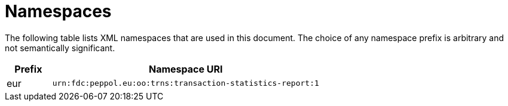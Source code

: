 = Namespaces

The following table lists XML namespaces that are used 
in this document. The choice of any namespace prefix is 
arbitrary and not semantically significant.

[cols="1,6",options="header"]
|====
|Prefix
|Namespace URI

|eur
|`urn:fdc:peppol.eu:oo:trns:transaction-statistics-report:1`
|====
